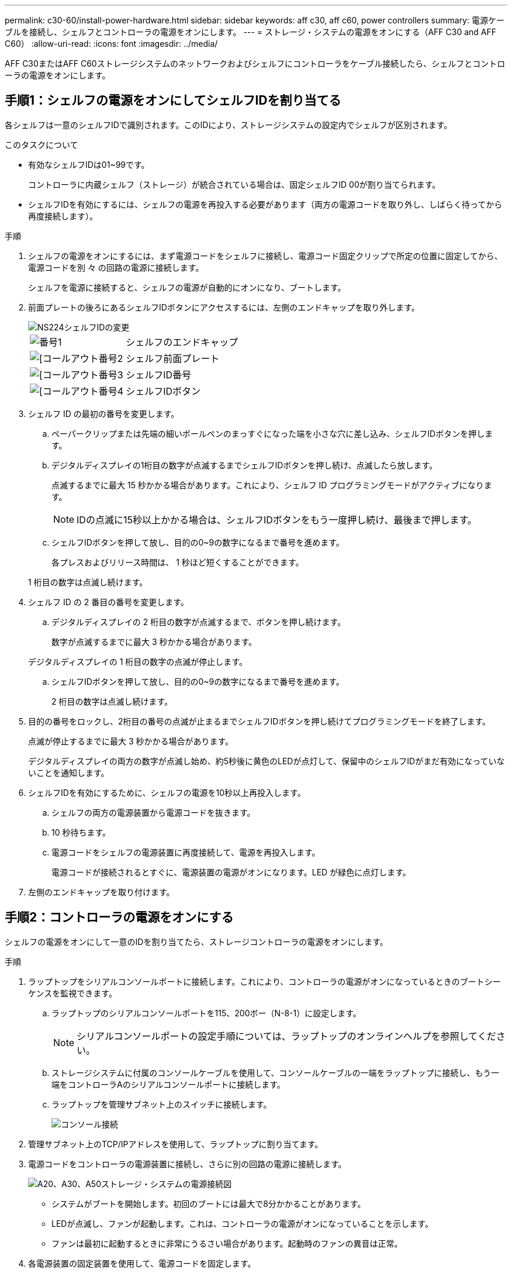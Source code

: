 ---
permalink: c30-60/install-power-hardware.html 
sidebar: sidebar 
keywords: aff c30, aff c60, power controllers 
summary: 電源ケーブルを接続し、シェルフとコントローラの電源をオンにします。 
---
= ストレージ・システムの電源をオンにする（AFF C30 and AFF C60）
:allow-uri-read: 
:icons: font
:imagesdir: ../media/


[role="lead"]
AFF C30またはAFF C60ストレージシステムのネットワークおよびシェルフにコントローラをケーブル接続したら、シェルフとコントローラの電源をオンにします。



== 手順1：シェルフの電源をオンにしてシェルフIDを割り当てる

各シェルフは一意のシェルフIDで識別されます。このIDにより、ストレージシステムの設定内でシェルフが区別されます。

.このタスクについて
* 有効なシェルフIDは01~99です。
+
コントローラに内蔵シェルフ（ストレージ）が統合されている場合は、固定シェルフID 00が割り当てられます。

* シェルフIDを有効にするには、シェルフの電源を再投入する必要があります（両方の電源コードを取り外し、しばらく待ってから再度接続します）。


.手順
. シェルフの電源をオンにするには、まず電源コードをシェルフに接続し、電源コード固定クリップで所定の位置に固定してから、電源コードを別 々 の回路の電源に接続します。
+
シェルフを電源に接続すると、シェルフの電源が自動的にオンになり、ブートします。

. 前面プレートの後ろにあるシェルフIDボタンにアクセスするには、左側のエンドキャップを取り外します。
+
image::../media/drw_a900_oie_change_ns224_shelf_ID_ieops-836.svg[NS224シェルフIDの変更]

+
[cols="20%,80%"]
|===


 a| 
image::../media/icon_round_1.png[番号1]
 a| 
シェルフのエンドキャップ



 a| 
image::../media/icon_round_2.png[[コールアウト番号2]
 a| 
シェルフ前面プレート



 a| 
image::../media/icon_round_3.png[[コールアウト番号3]
 a| 
シェルフID番号



 a| 
image::../media/icon_round_4.png[[コールアウト番号4]
 a| 
シェルフIDボタン

|===
. シェルフ ID の最初の番号を変更します。
+
.. ペーパークリップまたは先端の細いボールペンのまっすぐになった端を小さな穴に差し込み、シェルフIDボタンを押します。
.. デジタルディスプレイの1桁目の数字が点滅するまでシェルフIDボタンを押し続け、点滅したら放します。
+
点滅するまでに最大 15 秒かかる場合があります。これにより、シェルフ ID プログラミングモードがアクティブになります。

+

NOTE: IDの点滅に15秒以上かかる場合は、シェルフIDボタンをもう一度押し続け、最後まで押します。

.. シェルフIDボタンを押して放し、目的の0~9の数字になるまで番号を進めます。
+
各プレスおよびリリース時間は、 1 秒ほど短くすることができます。

+
1 桁目の数字は点滅し続けます。



. シェルフ ID の 2 番目の番号を変更します。
+
.. デジタルディスプレイの 2 桁目の数字が点滅するまで、ボタンを押し続けます。
+
数字が点滅するまでに最大 3 秒かかる場合があります。

+
デジタルディスプレイの 1 桁目の数字の点滅が停止します。

.. シェルフIDボタンを押して放し、目的の0~9の数字になるまで番号を進めます。
+
2 桁目の数字は点滅し続けます。



. 目的の番号をロックし、2桁目の番号の点滅が止まるまでシェルフIDボタンを押し続けてプログラミングモードを終了します。
+
点滅が停止するまでに最大 3 秒かかる場合があります。

+
デジタルディスプレイの両方の数字が点滅し始め、約5秒後に黄色のLEDが点灯して、保留中のシェルフIDがまだ有効になっていないことを通知します。

. シェルフIDを有効にするために、シェルフの電源を10秒以上再投入します。
+
.. シェルフの両方の電源装置から電源コードを抜きます。
.. 10 秒待ちます。
.. 電源コードをシェルフの電源装置に再度接続して、電源を再投入します。
+
電源コードが接続されるとすぐに、電源装置の電源がオンになります。LED が緑色に点灯します。



. 左側のエンドキャップを取り付けます。




== 手順2：コントローラの電源をオンにする

シェルフの電源をオンにして一意のIDを割り当てたら、ストレージコントローラの電源をオンにします。

.手順
. ラップトップをシリアルコンソールポートに接続します。これにより、コントローラの電源がオンになっているときのブートシーケンスを監視できます。
+
.. ラップトップのシリアルコンソールポートを115、200ボー（N-8-1）に設定します。
+

NOTE: シリアルコンソールポートの設定手順については、ラップトップのオンラインヘルプを参照してください。

.. ストレージシステムに付属のコンソールケーブルを使用して、コンソールケーブルの一端をラップトップに接続し、もう一端をコントローラAのシリアルコンソールポートに接続します。
.. ラップトップを管理サブネット上のスイッチに接続します。
+
image::../media/drw_g_isi_console_serial_port_cabling_ieops-1882.svg[コンソール接続]



. 管理サブネット上のTCP/IPアドレスを使用して、ラップトップに割り当てます。
. 電源コードをコントローラの電源装置に接続し、さらに別の回路の電源に接続します。
+
image::../media/drw_psu_layout_1_ieops-1886.svg[A20、A30、A50ストレージ・システムの電源接続図]

+
** システムがブートを開始します。初回のブートには最大で8分かかることがあります。
** LEDが点滅し、ファンが起動します。これは、コントローラの電源がオンになっていることを示します。
** ファンは最初に起動するときに非常にうるさい場合があります。起動時のファンの異音は正常。


. 各電源装置の固定装置を使用して、電源コードを固定します。


.次の手順
ストレージ・システムの電源をオンにした後は、link:install-complete.html["システムセットアップの完了"]
